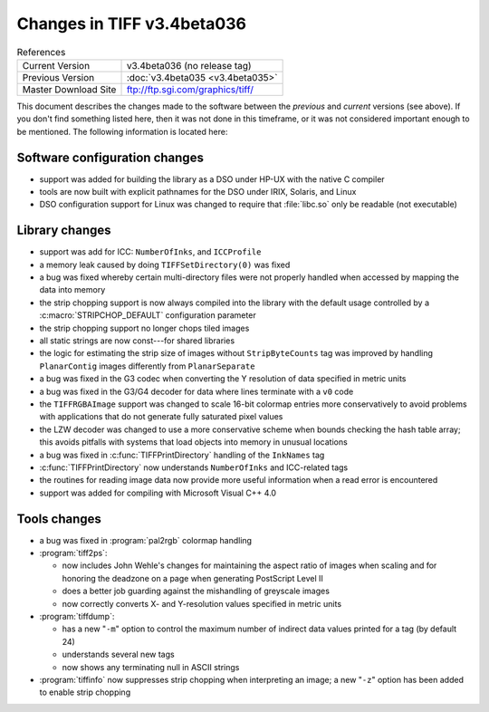 Changes in TIFF v3.4beta036
===========================

.. table:: References
  :widths: auto

  ======================  ==========================================
  Current Version         v3.4beta036 (no release tag)
  Previous Version        :doc:`v3.4beta035 <v3.4beta035>`
  Master Download Site    `<ftp://ftp.sgi.com/graphics/tiff/>`_
  ======================  ==========================================

This document describes the changes made to the software between the
*previous* and *current* versions (see above).
If you don't find something listed here, then it was not done in this
timeframe, or it was not considered important enough to be mentioned.
The following information is located here:


Software configuration changes
------------------------------

* support was added for building the library as a DSO under HP-UX with 
  the native C compiler
* tools are now built with explicit pathnames for the DSO under IRIX,
  Solaris, and Linux
* DSO configuration support for Linux was changed to require that
  :file:`libc.so` only be readable (not executable)


Library changes
---------------

* support was add for ICC: ``NumberOfInks``, and ``ICCProfile``
* a memory leak caused by doing ``TIFFSetDirectory(0)`` was fixed
* a bug was fixed whereby certain multi-directory files were not
  properly handled when accessed by mapping the data into memory
* the strip chopping support is now always compiled
  into the library with the default usage controlled by a
  :c:macro:`STRIPCHOP_DEFAULT` configuration parameter
* the strip chopping support no longer chops tiled images
* all static strings are now const---for shared libraries
* the logic for estimating the strip size of images without
  ``StripByteCounts`` tag was improved by handling
  ``PlanarContig`` images differently from ``PlanarSeparate``
* a bug was fixed in the G3 codec when converting the Y resolution
  of data specified in metric units
* a bug was fixed in the G3/G4 decoder for data where lines terminate
  with a ``v0`` code
* the ``TIFFRGBAImage`` support was changed to scale 16-bit colormap
  entries more conservatively to avoid problems with applications
  that do not generate fully saturated pixel values
* the LZW decoder was changed to use a more conservative scheme when
  bounds checking the hash table array; this avoids pitfalls with
  systems that load objects into memory in unusual locations
* a bug was fixed in :c:func:`TIFFPrintDirectory` handling of the
  ``InkNames`` tag
* :c:func:`TIFFPrintDirectory` now understands ``NumberOfInks``
  and ICC-related tags
* the routines for reading image data now provide more useful information
  when a read error is encountered
* support was added for compiling with Microsoft Visual C++ 4.0


Tools changes
-------------

* a bug was fixed in :program:`pal2rgb` colormap handling
* :program:`tiff2ps`:

  * now includes John Wehle's changes for maintaining
    the aspect ratio of images when scaling and for honoring the deadzone
    on a page when generating PostScript Level II
  * does a better job guarding against the mishandling
    of greyscale images
  * now correctly converts X- and Y-resolution values
    specified in metric units
* :program:`tiffdump`:

  * has a new "``-m``" option to control the maximum number of indirect
    data values printed for a tag (by default 24)
  * understands several new tags
  * now shows any terminating null in ASCII strings

* :program:`tiffinfo` now suppresses strip chopping when interpreting an image;
  a new "``-z``" option has been added to enable strip chopping
